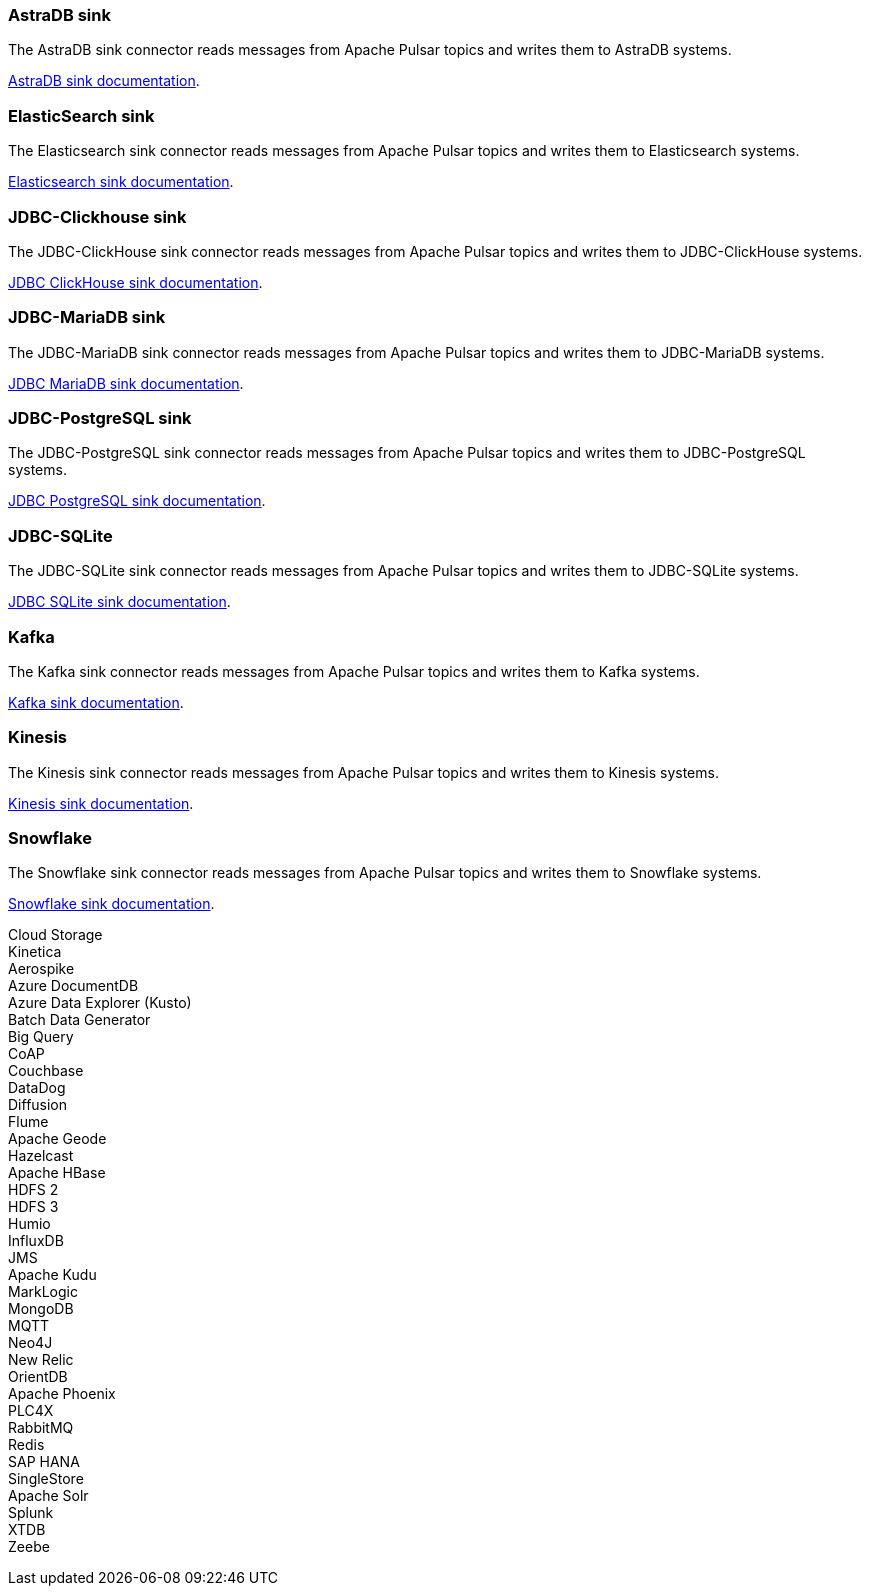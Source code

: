 // tag::production[]
[#astradb-sink]
=== AstraDB sink

The AstraDB sink connector reads messages from Apache Pulsar topics and writes them to AstraDB systems.

xref:connectors/sinks/astra-db.adoc[AstraDB sink documentation].

[#elasticsearch-sink]
=== ElasticSearch sink

The Elasticsearch sink connector reads messages from Apache Pulsar topics and writes them to Elasticsearch systems.

xref:connectors/sinks/elastic-search.adoc[Elasticsearch sink documentation].

[#jdbc-clickhouse-sink]
=== JDBC-Clickhouse sink

The JDBC-ClickHouse sink connector reads messages from Apache Pulsar topics and writes them to JDBC-ClickHouse systems.

xref:connectors/sinks/jdbc-clickhouse.adoc[JDBC ClickHouse sink documentation].

[#jdbc-mariadb-sink]
=== JDBC-MariaDB sink

The JDBC-MariaDB sink connector reads messages from Apache Pulsar topics and writes them to JDBC-MariaDB systems.

xref:connectors/sinks/jdbc-mariadb.adoc[JDBC MariaDB sink documentation].

[#jdbc-postgres-sink]
=== JDBC-PostgreSQL sink

The JDBC-PostgreSQL sink connector reads messages from Apache Pulsar topics and writes them to JDBC-PostgreSQL systems.

xref:connectors/sinks/jdbc-postgres.adoc[JDBC PostgreSQL sink documentation].

[#jdbc-sqlite-sink]
=== *JDBC-SQLite* 

The JDBC-SQLite sink connector reads messages from Apache Pulsar topics and writes them to JDBC-SQLite systems.

xref:connectors/sinks/jdbc-sqllite.adoc[JDBC SQLite sink documentation].

[#kafka-sink]
=== *Kafka* 

The Kafka sink connector reads messages from Apache Pulsar topics and writes them to Kafka systems.

xref:connectors/sinks/kafka.adoc[Kafka sink documentation].

[#kinesis-sink]
=== Kinesis 

The Kinesis sink connector reads messages from Apache Pulsar topics and writes them to Kinesis systems.

xref:connectors/sinks/kinesis.adoc[Kinesis sink documentation].

[#snowflake-sink]
=== Snowflake

The Snowflake sink connector reads messages from Apache Pulsar topics and writes them to Snowflake systems.

xref:connectors/sinks/snowflake.adoc[Snowflake sink documentation].
// end::production[]

// tag::sink-experimental[]
Cloud Storage +
Kinetica +
Aerospike +
Azure DocumentDB +
Azure Data Explorer (Kusto) +
Batch Data Generator +
Big Query +
CoAP +
Couchbase +
DataDog +
Diffusion +
Flume +
Apache Geode +
Hazelcast +
Apache HBase +
HDFS 2 +
HDFS 3 +
Humio +
InfluxDB +
JMS +
Apache Kudu +
MarkLogic +
MongoDB +
MQTT +
Neo4J +
New Relic +
OrientDB +
Apache Phoenix +
PLC4X +
RabbitMQ +
Redis +
SAP HANA +
SingleStore +
Apache Solr +
Splunk +
XTDB +
Zeebe +
// end::sink-experimental[]